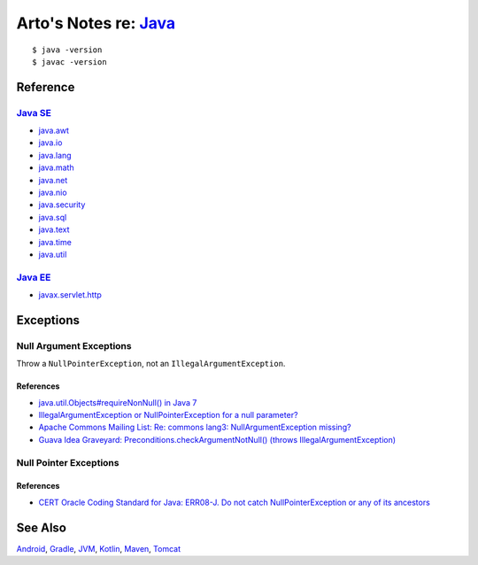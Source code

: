 *************************************************************************************
Arto's Notes re: `Java <https://en.wikipedia.org/wiki/Java_(programming_language)>`__
*************************************************************************************

::

   $ java -version
   $ javac -version

Reference
=========

`Java SE <https://en.wikipedia.org/wiki/Java_Platform,_Standard_Edition>`__
---------------------------------------------------------------------------

* `java.awt
  <http://docs.oracle.com/javase/8/docs/api/java/awt/package-summary.html>`__
* `java.io
  <http://docs.oracle.com/javase/8/docs/api/java/io/package-summary.html>`__
* `java.lang
  <http://docs.oracle.com/javase/8/docs/api/java/lang/package-summary.html>`__
* `java.math
  <http://docs.oracle.com/javase/8/docs/api/java/math/package-summary.html>`__
* `java.net
  <http://docs.oracle.com/javase/8/docs/api/java/net/package-summary.html>`__
* `java.nio
  <http://docs.oracle.com/javase/8/docs/api/java/nio/package-summary.html>`__
* `java.security
  <http://docs.oracle.com/javase/8/docs/api/java/security/package-summary.html>`__
* `java.sql
  <http://docs.oracle.com/javase/8/docs/api/java/sql/package-summary.html>`__
* `java.text
  <http://docs.oracle.com/javase/8/docs/api/java/text/package-summary.html>`__
* `java.time
  <http://docs.oracle.com/javase/8/docs/api/java/time/package-summary.html>`__
* `java.util
  <http://docs.oracle.com/javase/8/docs/api/java/util/package-summary.html>`__

`Java EE <https://en.wikipedia.org/wiki/Java_Platform,_Enterprise_Edition>`__
-----------------------------------------------------------------------------

* `javax.servlet.http
  <https://docs.oracle.com/javaee/7/api/javax/servlet/http/package-summary.html>`__

Exceptions
==========

Null Argument Exceptions
------------------------

Throw a ``NullPointerException``, not an ``IllegalArgumentException``.

References
^^^^^^^^^^

* `java.util.Objects#requireNonNull() in Java 7
  <http://docs.oracle.com/javase/7/docs/api/java/util/Objects.html#requireNonNull(T)>`__
* `IllegalArgumentException or NullPointerException for a null parameter?
  <http://stackoverflow.com/questions/3881/illegalargumentexception-or-nullpointerexception-for-a-null-parameter>`__
* `Apache Commons Mailing List: Re: commons lang3: NullArgumentException missing?
  <http://mail-archives.apache.org/mod_mbox/commons-user/201112.mbox/%3cCABLGb9w813MsWhMWM4Je=SiFo+x=XuwcTOgGfgzgfXPai2Tdtw@mail.gmail.com%3e>`__
* `Guava Idea Graveyard: Preconditions.checkArgumentNotNull() (throws IllegalArgumentException)
  <https://code.google.com/p/guava-libraries/wiki/IdeaGraveyard#Preconditions.checkArgumentNotNull()_(throws_IllegalArgumentExce>`__

Null Pointer Exceptions
-----------------------

References
^^^^^^^^^^

* `CERT Oracle Coding Standard for Java: ERR08-J. Do not catch NullPointerException or any of its ancestors
  <https://www.securecoding.cert.org/confluence/display/java/ERR08-J.+Do+not+catch+NullPointerException+or+any+of+its+ancestors>`__

See Also
========

`Android <android>`__,
`Gradle <gradle>`__,
`JVM <jvm>`__,
`Kotlin <kotlin>`__,
`Maven <maven>`__,
`Tomcat <tomcat>`__
